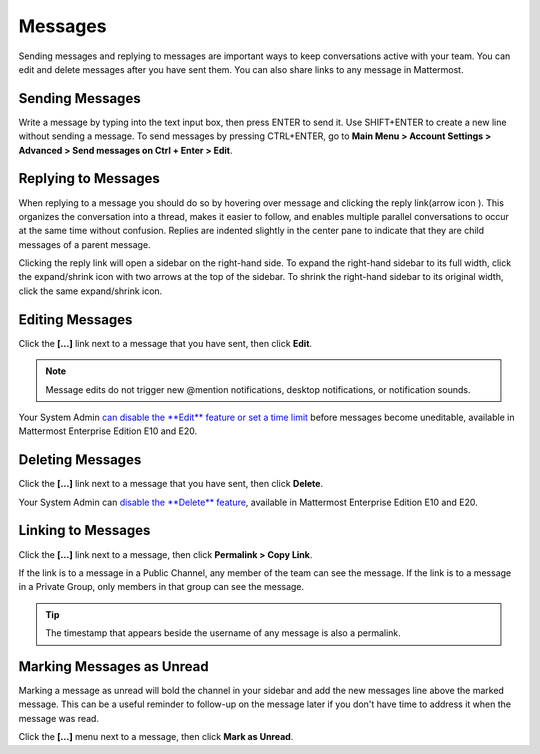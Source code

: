 .. _sending-messages:

Messages
================
 
Sending messages and replying to messages are important ways to keep conversations active with your team. You can edit and delete messages after you have sent them. You can also share links to any message in Mattermost.

Sending Messages
-----------------

Write a message by typing into the text input box, then press ENTER to send it. Use SHIFT+ENTER to create a new line without sending a message. To send messages by pressing CTRL+ENTER, go to **Main Menu > Account Settings > Advanced > Send messages on Ctrl + Enter > Edit**.

Replying to Messages
---------------------

When replying to a message you should do so by hovering over message and clicking the reply link(arrow icon |replyarrow|). This organizes the conversation into a thread, makes it easier to follow, and enables multiple parallel conversations to occur at the same time without confusion. Replies are indented slightly in the center pane to indicate that they are child messages of a parent message.

.. |replyarrow| image:: ../../images/replyIcon.PNG
   :alt: reply arrow

Clicking the reply link will open a sidebar on the right-hand side. To expand the right-hand sidebar to its full width, click the expand/shrink icon with two arrows at the top of the sidebar. To shrink the right-hand sidebar to its original width, click the same expand/shrink icon.

Editing Messages
-----------------

Click the **[...]** link next to a message that you have sent, then click **Edit**.

.. note::
  Message edits do not trigger new @mention notifications, desktop notifications, or notification sounds.

Your System Admin `can disable the **Edit** feature or set a time limit <https://docs.mattermost.com/administration/config-settings.html?highlight=config%20settings#allow-users-to-edit-their-messages>`__ before messages become uneditable, available in Mattermost Enterprise Edition E10 and E20.

Deleting Messages
------------------

Click the **[...]** link next to a message that you have sent, then click **Delete**.

Your System Admin can `disable the **Delete** feature <https://docs.mattermost.com/administration/config-settings.html?highlight=config%20settings#allow-which-users-to-delete-messages>`__, available in Mattermost Enterprise Edition E10 and E20.

Linking to Messages
--------------------

Click the **[...]** link next to a message, then click **Permalink > Copy Link**.

If the link is to a message in a Public Channel, any member of the team can see the message. If the link is to a message in a Private Group, only members in that group can see the message.

.. tip::
  The timestamp that appears beside the username of any message is also a permalink.

Marking Messages as Unread
--------------------------

Marking a message as unread will bold the channel in your sidebar and add the new messages line above the marked message. This can be a useful reminder to follow-up on the message later if you don't have time to address it when the message was read.

Click the **[...]** menu next to a message, then click **Mark as Unread**.
